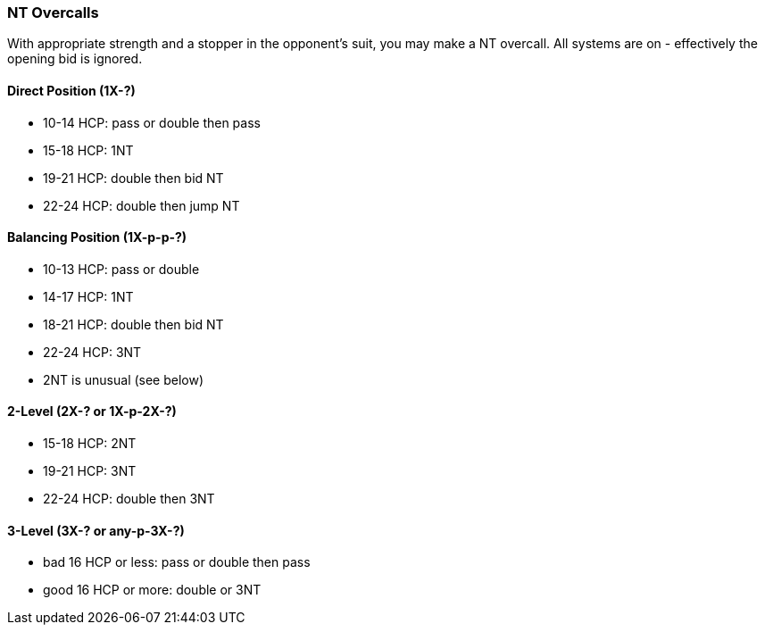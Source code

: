 [[nt-overcalls]]
### NT Overcalls
With appropriate strength and a stopper in the opponent's suit,
you may make a NT overcall.
All systems are on - effectively the opening bid is ignored.

#### Direct Position (1X-?)
 * 10-14 HCP: pass or double then pass
 * 15-18 HCP: 1NT
 * 19-21 HCP: double then bid NT
 * 22-24 HCP: double then jump NT
   
#### Balancing Position (1X-p-p-?)
 * 10-13 HCP: pass or double
 * 14-17 HCP: 1NT
 * 18-21 HCP: double then bid NT
 * 22-24 HCP: 3NT
 * 2NT is unusual (see below)

#### 2-Level (2X-? or 1X-p-2X-?)
 * 15-18 HCP: 2NT
 * 19-21 HCP: 3NT
 * 22-24 HCP: double then 3NT
      
#### 3-Level (3X-? or any-p-3X-?)
 * bad 16 HCP or less: pass or double then pass
 * good 16 HCP or more: double or 3NT

